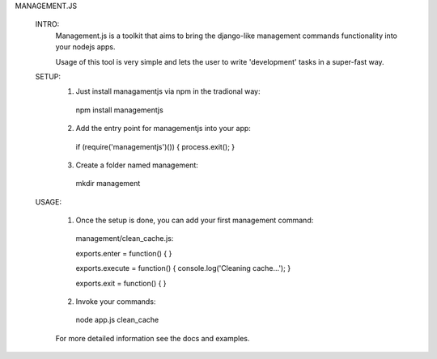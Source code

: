 MANAGEMENT.JS

  INTRO:
    Management.js is a toolkit that aims to bring the django-like management commands functionality into your nodejs apps.

    Usage of this tool is very simple and lets the user to write  'development' tasks in a super-fast way.

  SETUP:
    1. Just install managamentjs via npm in the tradional way:
      npm install managementjs

    2. Add the entry point for managementjs into your app:
      if (require('managementjs')()) {  process.exit(); }

    3. Create a folder named management:
      mkdir management

  USAGE:

    1. Once the setup is done, you can add your first management command:
      management/clean_cache.js:

      exports.enter = function() {  }
      
      exports.execute = function() { console.log('Cleaning cache...'); }
      
      exports.exit = function() { }

    2. Invoke your commands:
      node app.js clean_cache
    
    For more detailed information see the docs and examples.
